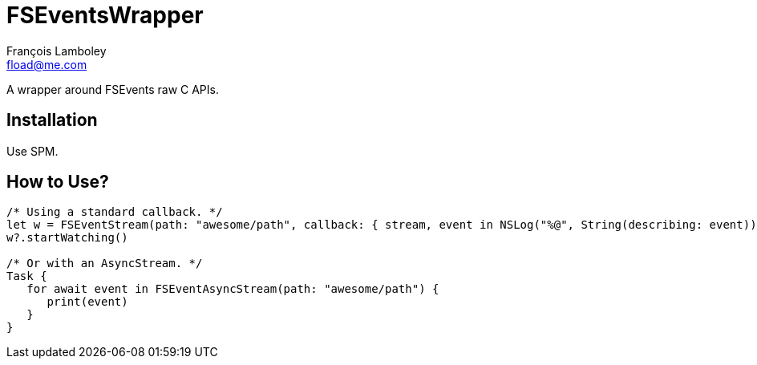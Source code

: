 = FSEventsWrapper
François Lamboley <fload@me.com>

A wrapper around FSEvents raw C APIs.

== Installation
Use SPM.

== How to Use?
[code,swift]
----
/* Using a standard callback. */
let w = FSEventStream(path: "awesome/path", callback: { stream, event in NSLog("%@", String(describing: event)) })
w?.startWatching()

/* Or with an AsyncStream. */
Task {
   for await event in FSEventAsyncStream(path: "awesome/path") {
      print(event)
   }
}
----
